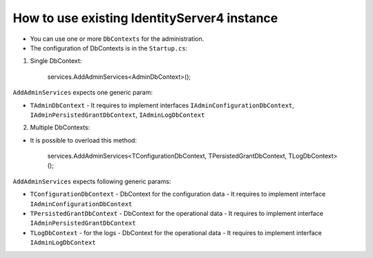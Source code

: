How to use existing IdentityServer4 instance
============================================

- You can use one or more ``DbContexts`` for the administration.

- The configuration of DbContexts is in the ``Startup.cs``:

1. Single DbContext:

    services.AddAdminServices<AdminDbContext>();


``AddAdminServices`` expects one generic param:

- ``TAdminDbContext`` - It requires to implement interfaces ``IAdminConfigurationDbContext``, ``IAdminPersistedGrantDbContext``, ``IAdminLogDbContext``

2. Multiple DbContexts:

- It is possible to overload this method:


    services.AddAdminServices<TConfigurationDbContext, TPersistedGrantDbContext, TLogDbContext>();


``AddAdminServices`` expects following generic params:

- ``TConfigurationDbContext`` - DbContext for the configuration data
  - It requires to implement interface ``IAdminConfigurationDbContext``
- ``TPersistedGrantDbContext`` - DbContext for the operational data
  - It requires to implement interface ``IAdminPersistedGrantDbContext``
- ``TLogDbContext`` - for the logs - DbContext for the operational data
  - It requires to implement interface ``IAdminLogDbContext``
